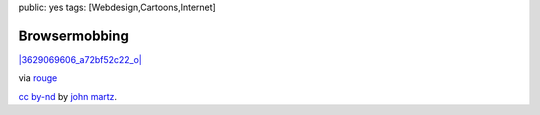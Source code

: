 public: yes
tags: [Webdesign,Cartoons,Internet]

Browsermobbing
==============

`|3629069606\_a72bf52c22\_o| <http://www.flickr.com/photos/robotjohnny/3629069606/>`_

via `rouge <http://www.rouge.ch/blog/that-guy/>`_

`cc by-nd <http://creativecommons.org/licenses/by-nd/2.0/deed.en>`_ by
`john martz <http://RobotJohnny.com>`_.

.. |3629069606\_a72bf52c22\_o| image:: http://blog.ich-wars-nicht.ch/wp-content/uploads/2009/06/3629069606_a72bf52c22_o-300x210.jpg


